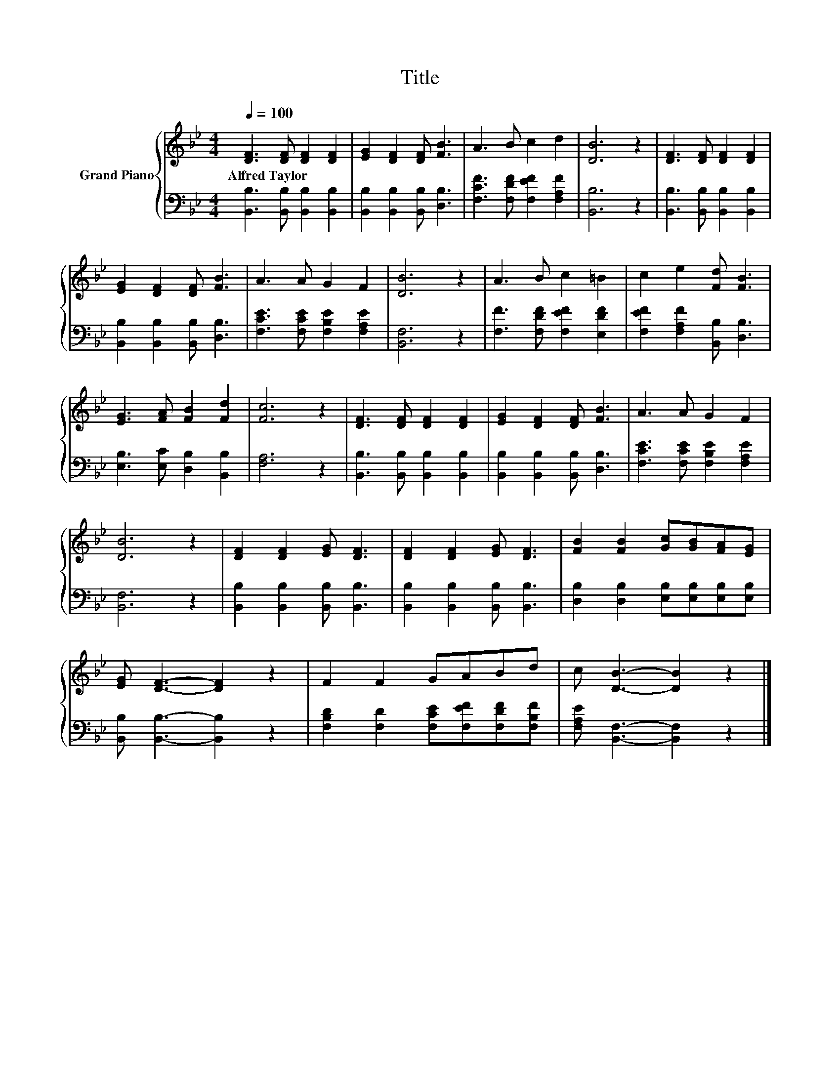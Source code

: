 X:1
T:Title
%%score { 1 | 2 }
L:1/8
Q:1/4=100
M:4/4
K:Bb
V:1 treble nm="Grand Piano"
V:2 bass 
V:1
 [DF]3 [DF] [DF]2 [DF]2 | [EG]2 [DF]2 [DF] [FB]3 | A3 B c2 d2 | [DB]6 z2 | [DF]3 [DF] [DF]2 [DF]2 | %5
w: Alfred~Taylor * * *|||||
 [EG]2 [DF]2 [DF] [FB]3 | A3 A G2 F2 | [DB]6 z2 | A3 B c2 =B2 | c2 e2 [Fd] [FB]3 | %10
w: |||||
 [EG]3 [FA] [FB]2 [Fd]2 | [Fc]6 z2 | [DF]3 [DF] [DF]2 [DF]2 | [EG]2 [DF]2 [DF] [FB]3 | A3 A G2 F2 | %15
w: |||||
 [DB]6 z2 | [DF]2 [DF]2 [EG] [DF]3 | [DF]2 [DF]2 [EG] [DF]3 | [FB]2 [FB]2 [Gc][GB][FA][EG] | %19
w: ||||
 [EG] [DF]3- [DF]2 z2 | F2 F2 GABd | c [DB]3- [DB]2 z2 |] %22
w: |||
V:2
 [B,,B,]3 [B,,B,] [B,,B,]2 [B,,B,]2 | [B,,B,]2 [B,,B,]2 [B,,B,] [D,B,]3 | %2
 [F,CF]3 [F,DF] [F,EF]2 [F,A,F]2 | [B,,B,]6 z2 | [B,,B,]3 [B,,B,] [B,,B,]2 [B,,B,]2 | %5
 [B,,B,]2 [B,,B,]2 [B,,B,] [D,B,]3 | [F,CE]3 [F,CE] [F,B,E]2 [F,A,E]2 | [B,,F,]6 z2 | %8
 [F,F]3 [F,DF] [F,EF]2 [E,DF]2 | [F,EF]2 [F,A,F]2 [B,,B,] [D,B,]3 | %10
 [E,B,]3 [E,C] [D,B,]2 [B,,B,]2 | [F,A,]6 z2 | [B,,B,]3 [B,,B,] [B,,B,]2 [B,,B,]2 | %13
 [B,,B,]2 [B,,B,]2 [B,,B,] [D,B,]3 | [F,CE]3 [F,CE] [F,B,E]2 [F,A,E]2 | [B,,F,]6 z2 | %16
 [B,,B,]2 [B,,B,]2 [B,,B,] [B,,B,]3 | [B,,B,]2 [B,,B,]2 [B,,B,] [B,,B,]3 | %18
 [D,B,]2 [D,B,]2 [E,B,][E,B,][E,B,][E,B,] | [B,,B,] [B,,B,]3- [B,,B,]2 z2 | %20
 [F,B,D]2 [F,D]2 [F,CE][F,EF][F,DF][F,B,F] | [F,A,E] [B,,F,]3- [B,,F,]2 z2 |] %22

